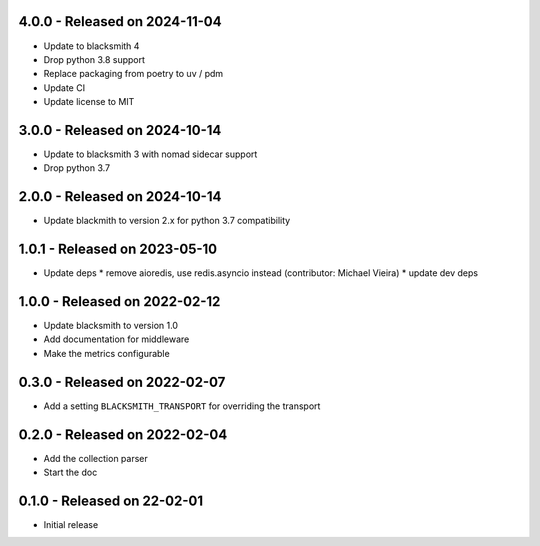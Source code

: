 4.0.0 - Released on 2024-11-04
------------------------------
* Update to blacksmith 4
* Drop python 3.8 support
* Replace packaging from poetry to uv / pdm
* Update CI
* Update license to MIT

3.0.0 - Released on 2024-10-14
------------------------------
* Update to blacksmith 3 with nomad sidecar support
* Drop python 3.7

2.0.0 - Released on 2024-10-14
------------------------------
* Update blackmith to version 2.x for python 3.7 compatibility

1.0.1 - Released on 2023-05-10
------------------------------
* Update deps
  * remove aioredis, use redis.asyncio instead (contributor: Michael Vieira)
  * update dev deps

1.0.0 - Released on 2022-02-12
------------------------------
* Update blacksmith to version 1.0
* Add documentation for middleware
* Make the metrics configurable

0.3.0 - Released on 2022-02-07
------------------------------
* Add a setting ``BLACKSMITH_TRANSPORT`` for overriding the transport

0.2.0 - Released on 2022-02-04
------------------------------
* Add the collection parser
* Start the doc


0.1.0 - Released on 22-02-01
----------------------------
* Initial release
